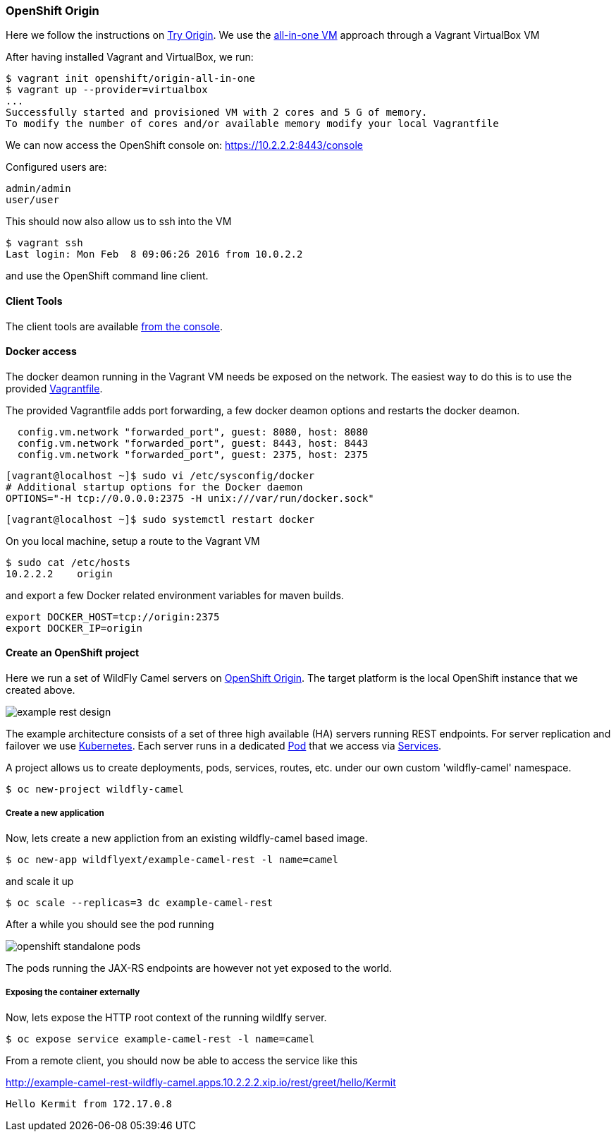 ### OpenShift Origin

Here we follow the instructions on https://www.openshift.org[Try Origin,window=_blank]. We use the https://www.openshift.org/vm[all-in-one VM,window=_blank] approach through a Vagrant VirtualBox VM

After having installed Vagrant and VirtualBox, we run:

```
$ vagrant init openshift/origin-all-in-one
$ vagrant up --provider=virtualbox
...
Successfully started and provisioned VM with 2 cores and 5 G of memory.
To modify the number of cores and/or available memory modify your local Vagrantfile
```

We can now access the OpenShift console on: https://10.2.2.2:8443/console[https://10.2.2.2:8443/console,window=_blank]

Configured users are:

```
admin/admin
user/user
```

This should now also allow us to ssh into the VM

```
$ vagrant ssh
Last login: Mon Feb  8 09:06:26 2016 from 10.0.2.2
```

and use the OpenShift command line client.

==== Client Tools

The client tools are available https://10.2.2.2:8443/console/command-line[from the console,window=_blank].

==== Docker access 

The docker deamon running in the Vagrant VM needs be exposed on the network. 
The easiest way to do this is to use the provided https://github.com/wildfly-extras/wildfly-camel/blob/master/Vagrantfile[Vagrantfile,window=_blank].

The provided Vagrantfile adds port forwarding, a few docker deamon options and restarts the docker deamon.

```
  config.vm.network "forwarded_port", guest: 8080, host: 8080
  config.vm.network "forwarded_port", guest: 8443, host: 8443
  config.vm.network "forwarded_port", guest: 2375, host: 2375
```

```
[vagrant@localhost ~]$ sudo vi /etc/sysconfig/docker
# Additional startup options for the Docker daemon
OPTIONS="-H tcp://0.0.0.0:2375 -H unix:///var/run/docker.sock"
```

```
[vagrant@localhost ~]$ sudo systemctl restart docker
```

On you local machine, setup a route to the Vagrant VM

```
$ sudo cat /etc/hosts
10.2.2.2    origin
```

and export a few Docker related environment variables for maven builds.

```
export DOCKER_HOST=tcp://origin:2375
export DOCKER_IP=origin
```

#### Create an OpenShift project

Here we run a set of WildFly Camel servers on https://www.openshift.org[OpenShift Origin,window=_blank]. 
The target platform is the local OpenShift instance that we created above. 

image::example-rest-design.png[]

The example architecture consists of a set of three high available (HA) servers running REST endpoints. For server replication and failover we use http://kubernetes.io[Kubernetes,window=_blank]. 
Each server runs in a dedicated https://github.com/GoogleCloudPlatform/kubernetes/blob/v1.0.0/docs/pods.md[Pod,window=_blank] 
that we access via https://github.com/GoogleCloudPlatform/kubernetes/blob/v1.0.0/docs/services.md[Services,window=_blank].

A project allows us to create deployments, pods, services, routes, etc. under our own custom 'wildfly-camel' namespace.

```
$ oc new-project wildfly-camel
```

##### Create a new application

Now, lets create a new appliction from an existing wildfly-camel based image. 

```
$ oc new-app wildflyext/example-camel-rest -l name=camel
```

and scale it up

```
$ oc scale --replicas=3 dc example-camel-rest
```

After a while you should see the pod running

image::openshift-standalone-pods.png[]

The pods running the JAX-RS endpoints are however not yet exposed to the world.

##### Exposing the container externally

Now, lets expose the HTTP root context of the running wildlfy server.

```
$ oc expose service example-camel-rest -l name=camel
```

From a remote client, you should now be able to access the service like this

http://example-camel-rest-wildfly-camel.apps.10.2.2.2.xip.io/rest/greet/hello/Kermit[,window=_blank]

```
Hello Kermit from 172.17.0.8
```

